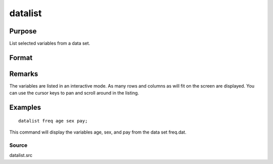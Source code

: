 
datalist
==============================================

Purpose
----------------

List selected variables from a data set.

Format
----------------
.. function:: datalist dataset [[var 1 [[var 2 ...]]]]

    :param dataset: name of the data set.
    :type dataset: literal

    :param var#: the names of the variables to list.
    :type var#: literal

Remarks
-------

The variables are listed in an interactive mode. As many rows and
columns as will fit on the screen are displayed. You can use the cursor
keys to pan and scroll around in the listing.


Examples
----------------

::

    datalist freq age sex pay;

This command will display the variables age, sex, and pay
from the data set freq.dat.

Source
++++++

datalist.src

.. raw:: html

   </div>
